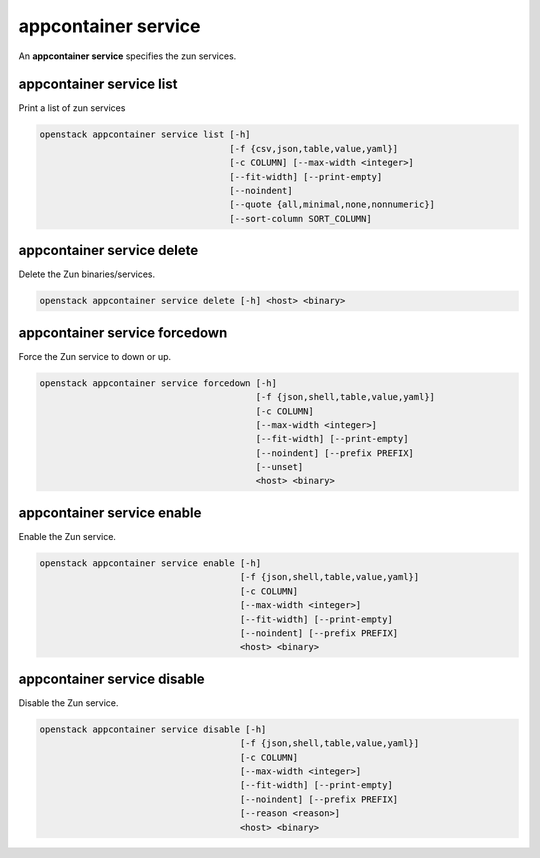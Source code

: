====================
appcontainer service
====================

An **appcontainer service** specifies the zun services.

appcontainer service list
-------------------------

Print a list of zun services

.. program:: appcontainer service list
.. code:: bash

    openstack appcontainer service list [-h]
                                        [-f {csv,json,table,value,yaml}]
                                        [-c COLUMN] [--max-width <integer>]
                                        [--fit-width] [--print-empty]
                                        [--noindent]
                                        [--quote {all,minimal,none,nonnumeric}]
                                        [--sort-column SORT_COLUMN]

.. option:: -h, --help

    show this help message and exit

.. option:: -f {csv,json,table,value,yaml},
            --format {csv,json,table,value,yaml}

    the output format, defaults to table

.. option:: -c COLUMN, --column COLUMN

    specify the column(s) to include, can be repeated

.. option:: --sort-column SORT_COLUMN

    specify the column(s) to sort the data (columns
    specified first have a priority, non-existing columns
    are ignored), can be repeated

.. option:: --max-width <integer>

    Maximum display width, <1 to disable. You can also use
    the CLIFF_MAX_TERM_WIDTH environment variable, but the
    parameter takes precedence.

.. option:: --fit-width

    Fit the table to the display width. Implied if --max-
    width greater than 0. Set the environment variable
    CLIFF_FIT_WIDTH=1 to always enable

.. option:: --print-empty

    Print empty table if there is no data to show.

.. option:: --noindent

    whether to disable indenting the JSON

.. option:: --quote {all,minimal,none,nonnumeric}

    when to include quotes, defaults to nonnumeric

appcontainer service delete
---------------------------

Delete the Zun binaries/services.

.. program:: appcontainer service delete
.. code:: bash

    openstack appcontainer service delete [-h] <host> <binary>

.. describe:: <host>

    Name of host

.. describe:: <binary>

    Name of the binary to delete

.. option:: -h, --help

    show this help message and exit

appcontainer service forcedown
------------------------------

Force the Zun service to down or up.

.. program:: appcontainer service forcedown
.. code:: bash

    openstack appcontainer service forcedown [-h]
                                             [-f {json,shell,table,value,yaml}]
                                             [-c COLUMN]
                                             [--max-width <integer>]
                                             [--fit-width] [--print-empty]
                                             [--noindent] [--prefix PREFIX]
                                             [--unset]
                                             <host> <binary>

.. describe:: <host>

    Name of host

.. describe:: <binary>

    Name of the binary to forcedown

.. option:: -h, --help

    show this help message and exit

.. option:: --unset

    Unset the force state down of service

.. option:: -f {json,shell,table,value,yaml},
            --format {json,shell,table,value,yaml}

    the output format, defaults to table

.. option:: -c COLUMN, --column COLUMN

    specify the column(s) to include, can be repeated

.. option:: --max-width <integer>

     Maximum display width, <1 to disable. You can also use
     the CLIFF_MAX_TERM_WIDTH environment variable, but the
     parameter takes precedence.

.. option:: --fit-width

    Fit the table to the display width. Implied if --max-
    width greater than 0. Set the environment variable
    CLIFF_FIT_WIDTH=1 to always enable

.. option:: --print-empty

    Print empty table if there is no data to show.

.. option:: --noindent

    whether to disable indenting the JSON

.. option:: --prefix PREFIX

    add a prefix to all variable names

appcontainer service enable
---------------------------

Enable the Zun service.

.. program:: appcontainer service enable
.. code:: bash

    openstack appcontainer service enable [-h]
                                          [-f {json,shell,table,value,yaml}]
                                          [-c COLUMN]
                                          [--max-width <integer>]
                                          [--fit-width] [--print-empty]
                                          [--noindent] [--prefix PREFIX]
                                          <host> <binary>

.. describe:: <host>

    Name of host

.. describe:: <binary>

    Name of the binary to enable

.. option:: -h, --help

    show this help message and exit

.. option:: -f {json,shell,table,value,yaml},
            --format {json,shell,table,value,yaml}

    the output format, defaults to table

.. option:: -c COLUMN, --column COLUMN

    specify the column(s) to include, can be repeated

.. option:: --max-width <integer>

    Maximum display width, <1 to disable. You can also use
    the CLIFF_MAX_TERM_WIDTH environment variable, but the
    parameter takes precedence.

.. option:: --fit-width

    Fit the table to the display width. Implied if --max-
    width greater than 0. Set the environment variable
    CLIFF_FIT_WIDTH=1 to always enable

.. option:: --print-empty

    Print empty table if there is no data to show.

.. option:: --noindent

    whether to disable indenting the JSON

appcontainer service disable
----------------------------

Disable the Zun service.

.. program:: appcontainer service disable
.. code:: bash

    openstack appcontainer service disable [-h]
                                          [-f {json,shell,table,value,yaml}]
                                          [-c COLUMN]
                                          [--max-width <integer>]
                                          [--fit-width] [--print-empty]
                                          [--noindent] [--prefix PREFIX]
                                          [--reason <reason>]
                                          <host> <binary>

.. describe:: <host>

    Name of host

.. describe:: <binary>

    Name of the binary to disable

.. option:: -h, --help

    show this help message and exit

.. option:: --reason <reason>

    Reason for disabling service

.. option:: -f {json,shell,table,value,yaml},
            --format {json,shell,table,value,yaml}

    the output format, defaults to table

.. option:: -c COLUMN, --column COLUMN

    specify the column(s) to include, can be repeated

.. option:: --max-width <integer>

    Maximum display width, <1 to disable. You can also use
    the CLIFF_MAX_TERM_WIDTH environment variable, but the
    parameter takes precedence.

.. option:: --fit-width

    Fit the table to the display width. Implied if --max-
    width greater than 0. Set the environment variable
    CLIFF_FIT_WIDTH=1 to always enable

.. option:: --print-empty

    Print empty table if there is no data to show.

.. option:: --noindent

    whether to disable indenting the JSON

.. option:: --prefix PREFIX

    add a prefix to all variable names
